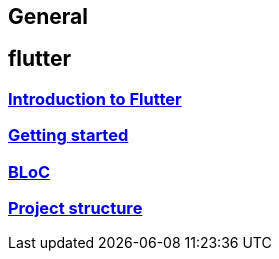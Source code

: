 == General

== flutter

=== link:flutter.asciidoc[Introduction to Flutter]
=== link:getting_started.asciidoc[Getting started]
=== link:bloc.asciidoc[BLoC]
=== link:project_structure.asciidoc[Project structure]